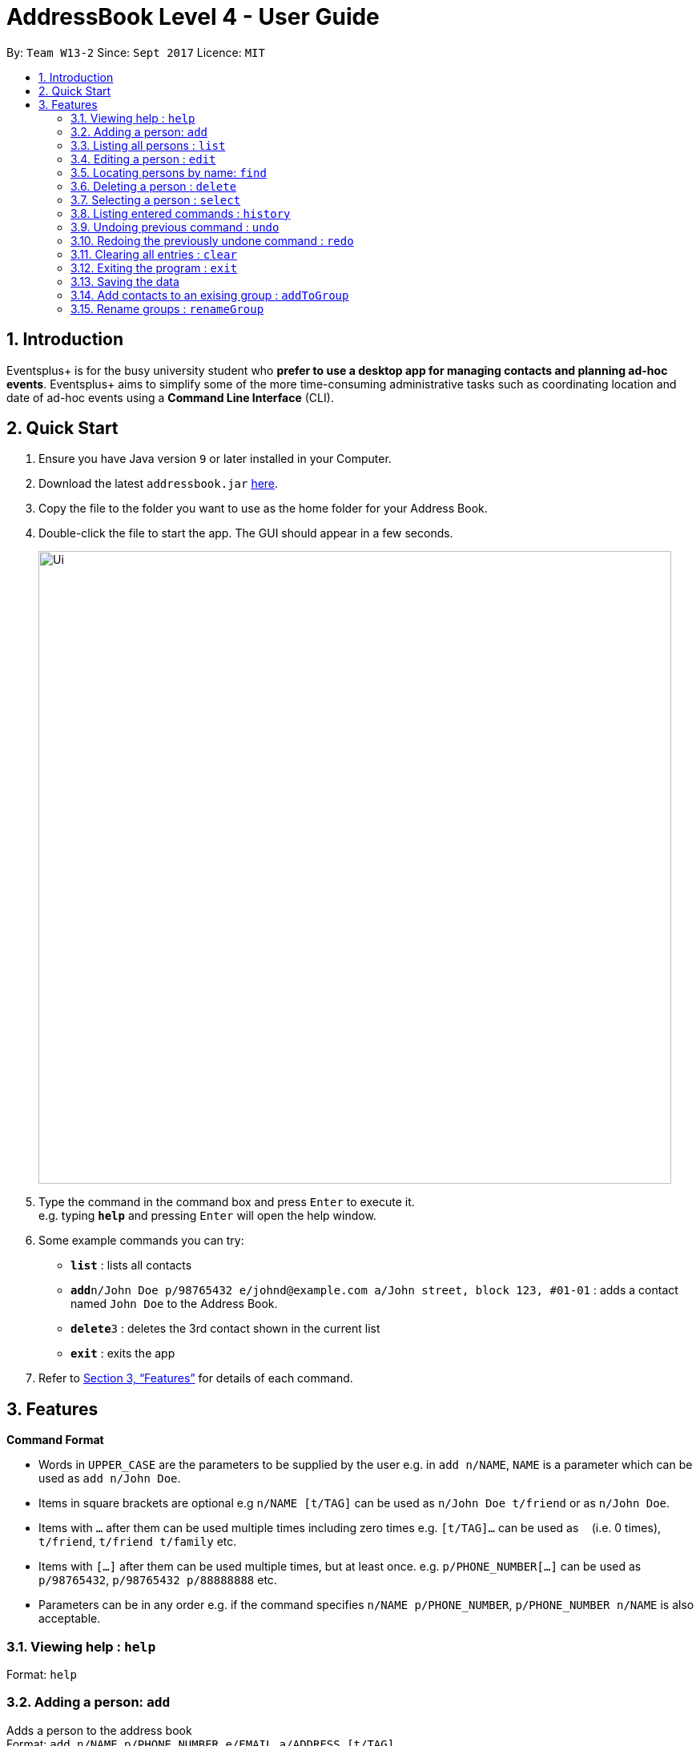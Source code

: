 = AddressBook Level 4 - User Guide
:site-section: UserGuide
:toc:
:toc-title:
:toc-placement: preamble
:sectnums:
:imagesDir: images
:stylesDir: stylesheets
:xrefstyle: full
:experimental:
ifdef::env-github[]
:tip-caption: :bulb:
:note-caption: :information_source:
endif::[]
:repoURL: https://github.com/CS2103-AY1819S1-W13-2/main

By: `Team W13-2`      Since: `Sept 2017`      Licence: `MIT`

== Introduction

Eventsplus+ is for the busy university student who *prefer to use a desktop app for managing contacts and planning ad-hoc events*. Eventsplus+ aims to simplify some of the more time-consuming administrative tasks such as coordinating location and date of ad-hoc events using a *Command Line Interface* (CLI).

== Quick Start

.  Ensure you have Java version `9` or later installed in your Computer.
.  Download the latest `addressbook.jar` link:{repoURL}/releases[here].
.  Copy the file to the folder you want to use as the home folder for your Address Book.
.  Double-click the file to start the app. The GUI should appear in a few seconds.
+
image::Ui.png[width="790"]
+
.  Type the command in the command box and press kbd:[Enter] to execute it. +
e.g. typing *`help`* and pressing kbd:[Enter] will open the help window.
.  Some example commands you can try:

* *`list`* : lists all contacts
* **`add`**`n/John Doe p/98765432 e/johnd@example.com a/John street, block 123, #01-01` : adds a contact named `John Doe` to the Address Book.
* **`delete`**`3` : deletes the 3rd contact shown in the current list
* *`exit`* : exits the app

.  Refer to <<Features>> for details of each command.

[[Features]]
== Features

====
*Command Format*

* Words in `UPPER_CASE` are the parameters to be supplied by the user e.g. in `add n/NAME`, `NAME` is a parameter which can be used as `add n/John Doe`.
* Items in square brackets are optional e.g `n/NAME [t/TAG]` can be used as `n/John Doe t/friend` or as `n/John Doe`.
* Items with `…`​ after them can be used multiple times including zero times e.g. `[t/TAG]...` can be used as `{nbsp}` (i.e. 0 times), `t/friend`, `t/friend t/family` etc.
* Items with `[…]`​ after them can be used multiple times, but at least once. e.g. `p/PHONE_NUMBER[...]` can be used as `p/98765432`, `p/98765432 p/88888888` etc. 
* Parameters can be in any order e.g. if the command specifies `n/NAME p/PHONE_NUMBER`, `p/PHONE_NUMBER n/NAME` is also acceptable.
====

=== Viewing help : `help`

Format: `help`

=== Adding a person: `add`

Adds a person to the address book +
Format: `add n/NAME p/PHONE_NUMBER e/EMAIL a/ADDRESS [t/TAG]...`

[TIP]
====
* A person can have any number of tags (including 0)
* A person can have 1 or many phone numbers
====

Examples:

* `add n/John Doe p/98765432 p/88888888 e/johnd@example.com a/John street, block 123, #01-01`
* `add n/Betsy Crowe t/friend e/betsycrowe@example.com a/Newgate Prison p/1234567 t/criminal`

=== Listing all persons : `list`

Shows a list of all persons in the address book. +
Format: `list`

=== Editing a person : `edit`

Edits an existing person in the address book. +
Format: `edit INDEX [n/NAME] [p/PHONE] [e/EMAIL] [a/ADDRESS] [t/TAG]...`

****
* Edits the person at the specified `INDEX`. The index refers to the index number shown in the displayed person list. The index *must be a positive integer* 1, 2, 3, ...
* At least one of the optional fields must be provided.
* Existing values will be updated to the input values.
* When editing tags, the existing tags of the person will be removed i.e adding of tags is not cumulative.
* You can remove all the person's tags by typing `t/` without specifying any tags after it.
****

Examples:

* `edit 1 p/91234567 e/johndoe@example.com` +
Edits the phone number and email address of the 1st person to be `91234567` and `johndoe@example.com` respectively.
* `edit 2 n/Betsy Crower t/` +
Edits the name of the 2nd person to be `Betsy Crower` and clears all existing tags.

=== Locating persons by name: `find`

Finds persons whose names contain any of the given keywords. +
Format: `find KEYWORD [MORE_KEYWORDS]`

****
* The search is case insensitive. e.g `hans` will match `Hans`
* The order of the keywords does not matter. e.g. `Hans Bo` will match `Bo Hans`
* Only the name is searched.
* Only full words will be matched e.g. `Han` will not match `Hans`
* Persons matching at least one keyword will be returned (i.e. `OR` search). e.g. `Hans Bo` will return `Hans Gruber`, `Bo Yang`
****

Examples:

* `find John` +
Returns `john` and `John Doe`
* `find Betsy Tim John` +
Returns any person having names `Betsy`, `Tim`, or `John`

=== Deleting a person : `delete`

Deletes the specified person from the address book. +
Format: `delete INDEX`

****
* Deletes the person at the specified `INDEX`.
* The index refers to the index number shown in the displayed person list.
* The index *must be a positive integer* 1, 2, 3, ...
****

Examples:

* `list` +
`delete 2` +
Deletes the 2nd person in the address book.
* `find Betsy` +
`delete 1` +
Deletes the 1st person in the results of the `find` command.

=== Selecting a person : `select`

Selects the person identified by the index number used in the displayed person list. +
Format: `select INDEX`

****
* Selects the person and loads the Google search page the person at the specified `INDEX`.
* The index refers to the index number shown in the displayed person list.
* The index *must be a positive integer* `1, 2, 3, ...`
****

Examples:

* `list` +
`select 2` +
Selects the 2nd person in the address book.
* `find Betsy` +
`select 1` +
Selects the 1st person in the results of the `find` command.

=== Listing entered commands : `history`

Lists all the commands that you have entered in reverse chronological order. +
Format: `history`

[NOTE]
====
Pressing the kbd:[&uarr;] and kbd:[&darr;] arrows will display the previous and next input respectively in the command box.
====

// tag::undoredo[]
=== Undoing previous command : `undo`

Restores the address book to the state before the previous _undoable_ command was executed. +
Format: `undo`

[NOTE]
====
Undoable commands: those commands that modify the address book's content (`add`, `delete`, `edit` and `clear`).
====

Examples:

* `delete 1` +
`list` +
`undo` (reverses the `delete 1` command) +

* `select 1` +
`list` +
`undo` +
The `undo` command fails as there are no undoable commands executed previously.

* `delete 1` +
`clear` +
`undo` (reverses the `clear` command) +
`undo` (reverses the `delete 1` command) +

=== Redoing the previously undone command : `redo`

Reverses the most recent `undo` command. +
Format: `redo`

Examples:

* `delete 1` +
`undo` (reverses the `delete 1` command) +
`redo` (reapplies the `delete 1` command) +

* `delete 1` +
`redo` +
The `redo` command fails as there are no `undo` commands executed previously.

* `delete 1` +
`clear` +
`undo` (reverses the `clear` command) +
`undo` (reverses the `delete 1` command) +
`redo` (reapplies the `delete 1` command) +
`redo` (reapplies the `clear` command) +
// end::undoredo[]

=== Clearing all entries : `clear`

Clears all entries from the address book. +
Format: `clear`

=== Exiting the program : `exit`

Exits the program. +
Format: `exit`

=== Saving the data

Address book data are saved in the hard disk automatically after any command that changes the data. +
There is no need to save manually.

=== Add contacts to an exising group : `addToGroup` 

Adds a specified list of contacts to a specified group, based on the user's last-viewed listing. + 
Any number of contacts can be added to the group (including 0). 
 
[NOTE] 
==== 
If the INDEX field is empty, no contacts will be added to the group. +  
==== 

Format: `addToGroup group/GROUP_NAME [i/INDEX]` 
 
Examples: 

* `list` + 
`addToGroup group/CS2103Group i/1` + 
The `addToGroup` command adds the first person returned from `list`. 

* `find Betsy Tim John` + 
`addToGroup group/CS2103Group i/1 i/2 i/3` +   
The `addToGroup` command adds the first(Betsy), second(Tim) and Third(John) person returned from `list`. 
 
=== Rename groups : `renameGroup` 

Renames a specified group, if it exists. 
 
[NOTE] 
=== 
 
If the group does not exist, an error message is displayed accordingly to indicate that this command cannot be parsed.  
 
==== 
 
Format: `renameGroup group/ORIGINAL_NAME n/NEW_GROUP_NAME` 

Examples: 
 
* `renameGroup group/CS2103Group n/HelloWorld` 
 
=== Merge groups : `mergeGroup` 

Merges a list of groups together. Any number of groups can be merged together. + 
When groups are merged, a new group will be created containing all the contacts in the listed groups. +  
At least one group must be listed. If only one group is listed, no changes will take place.  

[NOTE] 
==== 
* Events that were created in the individual groups prior to merging will not affected by this command. + 
* Future events created from this merged group will be under the merged group.  
==== 
 
Format: `mergeGroup n/NEW_GROUP_NAME group/GROUP_NAME[...]` 
 
Examples:  
 
* `mergeGroup n/CS2103_MERGED group/CS2103_Group1 group/CS2103_Group2 group/CS2103_Group3` + 
A new group called `CS2103_MERGED` is created containing all contacts from `CS2103_Group1`, `CS2103_Group2` and `CS2103_Group3` 
 
=== Split groups : `splitGroup` 
 
Splits a group through a series of commands.  

Firstly, `splitGroup` command will inform the system that the user wishes to split a group. + 
The system will then display all contacts in this group and a message to inicate that it is awaiting user input. + 
To create new group, input the new group names and the indexes of the contacts. Each of the newly created groups must contain at least one contact.  
 
[NOTE] 
==== 
The original group will not be deleted as a result of any of the above commands. However, the split groups will contain an indicator showing that it was created from splitting the original group.  
==== 
 
Format: `splitGroup group/GROUP_NAME {n/NEW_GROUP_NAME i/INDEX[...]}[...]` 
 
Examples: 

* `splitGroup group/CS2103_MERGE` +  
`n/CS2103_Group1 i/1 i/2 i/3 i/4 i/5` 
 
=== View team members who belong to a group : `viewGroup` 
 
Shows the information of each team members in a particular group 
 
Format: `viewGroup/GROUP_NAME` 

Examples: 
 
* `viewGroup/CS2103Group` 
 
=== View other contacts in the same group as a specific contact : `commonGroupContacts` 

Shows other contacts who may be in the same group with the contact that the user is currently viewing.  
 
Format: `commonGroupContacts n/CONTACT_NAME` 

Examples: 

* `commonGroupContacts n/James Bond` 
 
=== Remove a contact from a group : `remove` 
 
Removes a specific contact from a group 
 
Format: `remove n/CONTACT_NAME group/GROUP_NAME` 
 
Examples: 

* `remove n/James Bond group/CS2103Group` 
 
=== Delete an entire group : `deleteGroup` 

Delete inactive groups or groups who you are not going to work with in the future without affecting contact list.   

Format: `deleteGroup group/GROUP_NAME` 

Examples: 

* `deleteGroup group/CS2103Group` 
 
=== Import user's timetable : `importCalendar` 
 
Allows the user to import timetable from an external source to load into the app. + 
This allows app to prevent any possible clash with events in groups. 
 
Format: `importCalendar SOURCE` 

Examples: 

* `importCalendar Google` 
App will redirect to the source to handle majority of the importing process - e.g. logging in, calendar to import, etc.) 


=== Share multiple contacts with my peers : `share` 

Send selected contacts to friends via email. 

Format: `share i/INDEX[...] t/INDEX` 

Examples: 

* `list` + 
`share i/2 i/3 i/4 t/1` + 
Sends the 2nd, 3rd and 4th person to 1st person in the list. 
 
=== Archive groups : `archive` 

Archive groups to unclutter the list of visible group without losing the group's information 

Format: `archive group/GROUP_NAME` 
 
Examples: 
 
* `archive group/CS2103Group` 
 
=== Unarchive old groups : `unarchive` 
 
Unarchive group to retrieve archived group information and make group visible again.  
 
Format: `unarchive group/GROUP_NAME` 
 
Examples:  
 
* `unarchive group/CS2103Group` 

 
=== Suggested Location : `generateLocation` 
 
Creates a suggested location to meet up based on each team member’s faculty.
 
Format: `generateLocation event/EVENT_NAME group/GROUP_NAME`

Examples: 

* `generateLocation event/First Meeting group/CS2103Group`

=== Add personal event: `addEvent`
 
Adds an event in the system. Any number of contacts can be included in the event. A notification will be sent to the user only 24 hours before the event.
 
Format: `addEvent n/EVENT_NAME dsc/DESCRIPTION d/DATE(DD-MM-YY) t/TIME(HHMM) [i/CONTACT_INDEX…]`

Examples: 

* `addEvent n/Dental Appointment dsc/Consultation d/15-09-18 t/1030`
* list
  `addEvent n/Dental Appointment dsc/Consultation d/15-09-18 t/1030 i/1`
* Find Betsy Tim John
  `addEvent n/Dental Appointment dsc/Consultation d/15-09-18 t/1030 i/1 i/2 i/3`

=== List personal events: `listEvent` 
 
Lists all events in the system.
 
Format: `listEvent`

Examples: 

* `listEvent`

=== Add group event: `addGroupEvent`  
 
Adds an event in the system for the specified group. A notification will be sent to the user and the contacts in the group 24 hours before the event.
 
Format: `addGroupEvent n/EVENT_NAME dsc/DESCRIPTION d/DATE(DD-MM-YY) t/TIME(HHMM) group/GROUP_NAME`

Examples: 

* `addGroupEvent n/Project Meeting dsc/First Meeting d/12-09-18 t/1200 group/CS2103_Group`

=== List group events: `listGroupEvent` 
 
Lists all group events in the system.
 
Format: `listGroupEvent`

Examples: 

* `listGroupEvent`

=== Import Contacts: `importContacts` 
 
Import contacts from a specified csv file. Duplicate contacts will be merged together. 
 
Format: `importContacts file/FILEPATH`

Examples: 

* `importContacts file/~/Downloads/contacts1.csv`
  Imports all contacts from root/Downloads/contacts1.csv into application address book

=== Notifications: `notification` 
 
Allow users to disable notifications for upcoming events based on most recently displayed events list. All events initially have notifications enabled.
 
Format: `notification <EVENT INDEX> enable/disable`

Examples: 

* `notification 2 disable`
  V 1.1: Access Windows OS notification
  V 1.2: Access Notification on other common OS
  V 1.3: Allow events to sent notification.
  V 1.4: Allow user to enable/disable notification for each event.

== FAQ

*Q*: How do I transfer my data to another Computer? +
*A*: Install the app in the other computer and overwrite the empty data file it creates with the file that contains the data of your previous Address Book folder.

== Command Summary

* *Add* `add n/NAME p/PHONE_NUMBER e/EMAIL a/ADDRESS [t/TAG]...` +
e.g. `add n/James Ho p/22224444 e/jamesho@example.com a/123, Clementi Rd, 1234665 t/friend t/colleague`
* *Clear* : `clear`
* *Delete* : `delete INDEX` +
e.g. `delete 3`
* *Edit* : `edit INDEX [n/NAME] [p/PHONE_NUMBER] [e/EMAIL] [a/ADDRESS] [t/TAG]...` +
e.g. `edit 2 n/James Lee e/jameslee@example.com`
* *Find* : `find KEYWORD [MORE_KEYWORDS]` +
e.g. `find James Jake`
* *List* : `list`
* *Help* : `help`
* *Select* : `select INDEX` +
e.g.`select 2`
* *History* : `history`
* *Undo* : `undo`
* *Redo* : `redo`